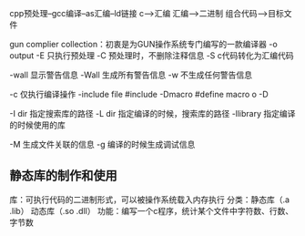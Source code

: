 cpp预处理--gcc编译--as汇编--ld链接
c-->汇编
汇编-->二进制
组合代码-->目标文件

gun complier collection：初衷是为GUN操作系统专门编写的一款编译器
-o output
-E 只执行预处理
-C 预处理时，不删除注释信息
-S c代码转化为汇编代码

-wall 显示警告信息
-Wall 生成所有警告信息
-w 不生成任何警告信息

-c 仅执行编译操作
-include file #include
-Dmacro #define macro o -D

-I dir 指定搜索库的路径
-L dir 指定编译的时候，搜索库的路径
-llibrary 指定编译的时候使用的库

-M 生成文件关联的信息
-g 编译的时候生成调试信息
 

** 静态库的制作和使用
库：可执行代码的二进制形式，可以被操作系统载入内存执行
  分类：静态库（.a .lib） 动态库（.so .dll）
功能：编写一个c程序，统计某个文件中字符数、行数、字节数


